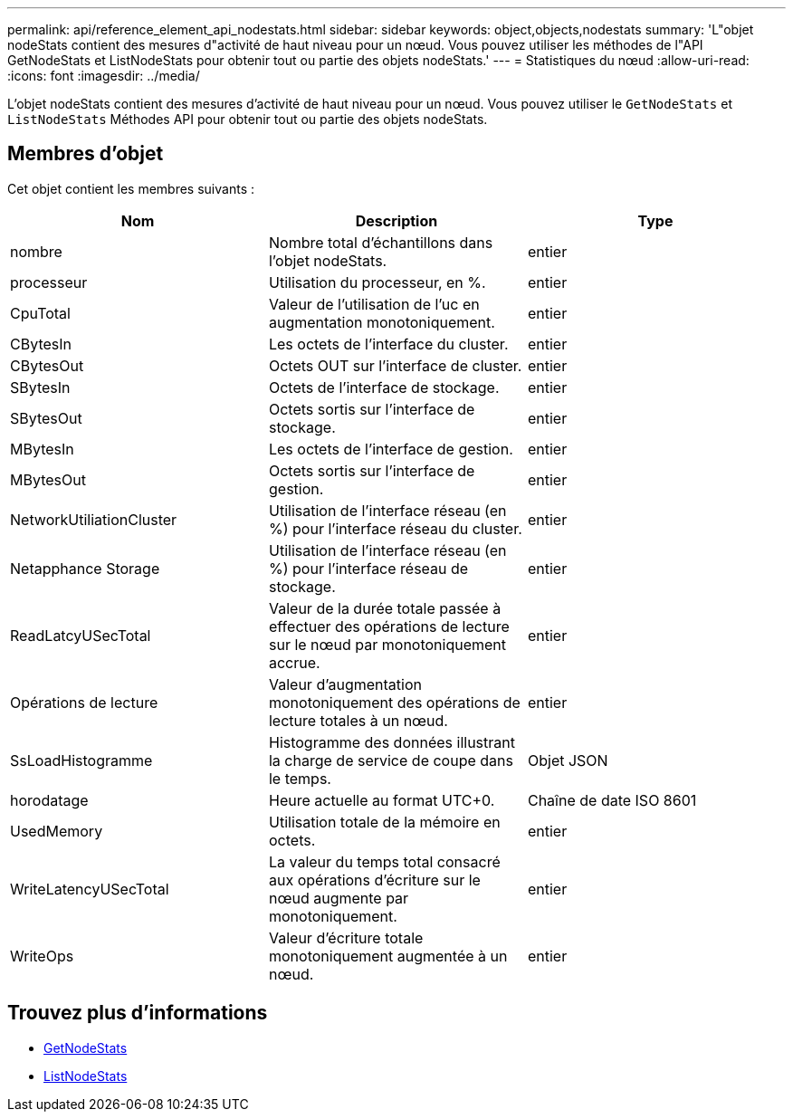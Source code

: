 ---
permalink: api/reference_element_api_nodestats.html 
sidebar: sidebar 
keywords: object,objects,nodestats 
summary: 'L"objet nodeStats contient des mesures d"activité de haut niveau pour un nœud. Vous pouvez utiliser les méthodes de l"API GetNodeStats et ListNodeStats pour obtenir tout ou partie des objets nodeStats.' 
---
= Statistiques du nœud
:allow-uri-read: 
:icons: font
:imagesdir: ../media/


[role="lead"]
L'objet nodeStats contient des mesures d'activité de haut niveau pour un nœud. Vous pouvez utiliser le `GetNodeStats` et `ListNodeStats` Méthodes API pour obtenir tout ou partie des objets nodeStats.



== Membres d'objet

Cet objet contient les membres suivants :

|===
| Nom | Description | Type 


 a| 
nombre
 a| 
Nombre total d'échantillons dans l'objet nodeStats.
 a| 
entier



 a| 
processeur
 a| 
Utilisation du processeur, en %.
 a| 
entier



 a| 
CpuTotal
 a| 
Valeur de l'utilisation de l'uc en augmentation monotoniquement.
 a| 
entier



 a| 
CBytesIn
 a| 
Les octets de l'interface du cluster.
 a| 
entier



 a| 
CBytesOut
 a| 
Octets OUT sur l'interface de cluster.
 a| 
entier



 a| 
SBytesIn
 a| 
Octets de l'interface de stockage.
 a| 
entier



 a| 
SBytesOut
 a| 
Octets sortis sur l'interface de stockage.
 a| 
entier



 a| 
MBytesIn
 a| 
Les octets de l'interface de gestion.
 a| 
entier



 a| 
MBytesOut
 a| 
Octets sortis sur l'interface de gestion.
 a| 
entier



 a| 
NetworkUtiliationCluster
 a| 
Utilisation de l'interface réseau (en %) pour l'interface réseau du cluster.
 a| 
entier



 a| 
Netapphance Storage
 a| 
Utilisation de l'interface réseau (en %) pour l'interface réseau de stockage.
 a| 
entier



 a| 
ReadLatcyUSecTotal
 a| 
Valeur de la durée totale passée à effectuer des opérations de lecture sur le nœud par monotoniquement accrue.
 a| 
entier



 a| 
Opérations de lecture
 a| 
Valeur d'augmentation monotoniquement des opérations de lecture totales à un nœud.
 a| 
entier



 a| 
SsLoadHistogramme
 a| 
Histogramme des données illustrant la charge de service de coupe dans le temps.
 a| 
Objet JSON



 a| 
horodatage
 a| 
Heure actuelle au format UTC+0.
 a| 
Chaîne de date ISO 8601



 a| 
UsedMemory
 a| 
Utilisation totale de la mémoire en octets.
 a| 
entier



 a| 
WriteLatencyUSecTotal
 a| 
La valeur du temps total consacré aux opérations d'écriture sur le nœud augmente par monotoniquement.
 a| 
entier



 a| 
WriteOps
 a| 
Valeur d'écriture totale monotoniquement augmentée à un nœud.
 a| 
entier

|===


== Trouvez plus d'informations

* xref:reference_element_api_getnodestats.adoc[GetNodeStats]
* xref:reference_element_api_listnodestats.adoc[ListNodeStats]


